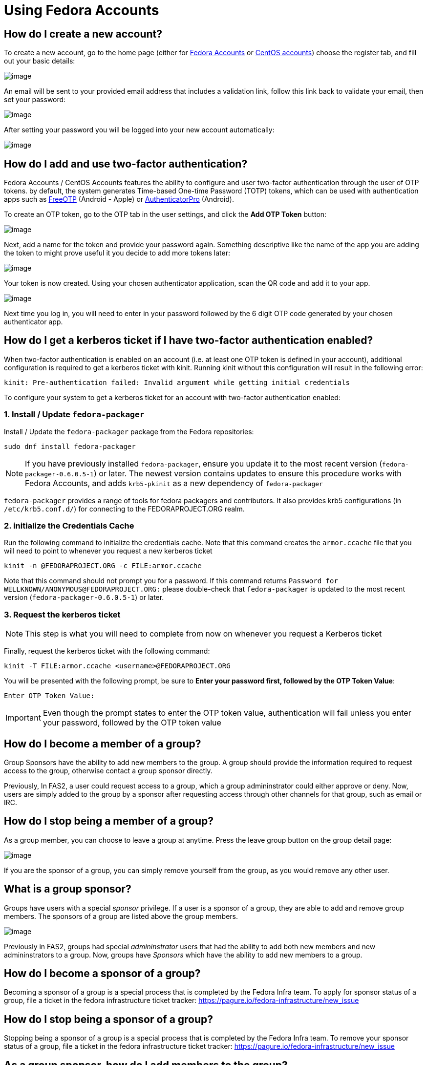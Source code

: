 = Using Fedora Accounts

[#newaccounts]
== How do I create a new account?

To create a new account, go to the home page (either for https://accounts.fedoraproject.org/[Fedora Accounts] or https://accounts.centos.org/[CentOS accounts])
choose the register tab, and fill out your basic details:

image:screenshots/newaccount1.png[image]

An email will be sent to your provided email address that includes a
validation link, follow this link back to validate your email,
then set your password:

image:screenshots/newaccount2.png[image]

After setting your password you will be logged into your new account
automatically:

image:screenshots/newaccount3.png[image]

[#twofactor]
== How do I add and use two-factor authentication?

Fedora Accounts / CentOS Accounts features the ability to configure and user two-factor
authentication through the user of OTP tokens. by default, the system
generates Time-based One-time Password (TOTP) tokens, which can be used
with authentication apps such as https://freeotp.github.io/[FreeOTP]
(Android - Apple) or
https://github.com/jamie-mh/AuthenticatorPro[AuthenticatorPro] (Android).

To create an OTP token, go to the OTP tab in the user settings, and click the *Add OTP Token* button:

image:screenshots/otp1.png[image]

Next, add a name for the token and provide your password again.
Something descriptive like the name of the app you are adding the token
to might prove useful it you decide to add more tokens later:

image:screenshots/otp2.png[image]

Your token is now created. Using your chosen authenticator application,
scan the QR code and add it to your app.

image:screenshots/otp3.png[image]

Next time you log in, you will need to enter in your password
followed by the 6 digit OTP code generated by your chosen authenticator
app.


[#pkinit]
== How do I get a kerberos ticket if I have two-factor authentication enabled?
When two-factor authentication is enabled on an account (i.e. at least one OTP token
is defined in your account), additional configuration is required to get a kerberos ticket
with kinit. Running kinit without this configuration will result in the following error:

 kinit: Pre-authentication failed: Invalid argument while getting initial credentials

To configure your system to get a kerberos ticket for an account with two-factor
authentication enabled:

=== 1. Install / Update `fedora-packager`

Install / Update the `fedora-packager` package from the Fedora repositories:

 sudo dnf install fedora-packager

[NOTE]
====
If you have previously installed `fedora-packager`, ensure you update it to the most recent version (`fedora-packager-0.6.0.5-1`) or later.
The newest version contains updates to ensure this procedure works with Fedora Accounts, and adds
`krb5-pkinit` as a new dependency of `fedora-packager`
====

`fedora-packager` provides a range of tools for fedora packagers and contributors. It also provides
krb5 configurations (in `/etc/krb5.conf.d/`) for connecting to the FEDORAPROJECT.ORG realm.

=== 2. initialize the Credentials Cache

Run the following command to initialize the credentials cache. Note that this
command creates the `armor.ccache` file that you will need to point to whenever you
request a new kerberos ticket

 kinit -n @FEDORAPROJECT.ORG -c FILE:armor.ccache

Note that this command should not prompt you for a password. If this command returns
`Password for WELLKNOWN/ANONYMOUS@FEDORAPROJECT.ORG:` please double-check that 
`fedora-packager` is updated to the most recent version (`fedora-packager-0.6.0.5-1`) or later.

=== 3. Request the kerberos ticket

[NOTE]
====
This step is what you will need to complete from now on whenever you request a Kerberos
ticket
====

Finally, request the kerberos ticket with the following command:

 kinit -T FILE:armor.ccache <username>@FEDORAPROJECT.ORG

You will be presented with the following prompt, be sure to 
*Enter your password first, followed by the OTP Token Value*:

 Enter OTP Token Value:

[IMPORTANT]
====
Even though the prompt states to enter the OTP token value, authentication will fail
unless you enter your password, followed by the OTP token value
====


[#join-group]
== How do I become a member of a group?

Group Sponsors have the ability to add new members to the group. A group
should provide the information required to request access to the group,
otherwise contact a group sponsor directly.

Previously, In FAS2, a user could request access to a group, which a
group admininstrator could either approve or deny. Now, users are
simply added to the group by a sponsor after requesting access
through other channels for that group, such as email or IRC.

[#leave-group]
== How do I stop being a member of a group?

As a group member, you can choose to leave a group at anytime. Press the
leave group button on the group detail page:

image:screenshots/leave-group.png[image]

If you are the sponsor of a group, you can simply remove yourself from
the group, as you would remove any other user.

[#sponsorwhat]
== What is a group sponsor?

Groups have users with a special _sponsor_ privilege. If a
user is a sponsor of a group, they are able to add and remove group
members. The sponsors of a group are listed above the group members.

image:screenshots/groupscreen-sponsorview.png[image]

Previously in FAS2, groups had special _admininstrator_ users that had
the ability to add both new members and new admininstrators to a group.
Now, groups have _Sponsors_ which have the ability to add new
members to a group.

[#becomingasponsor]
== How do I become a sponsor of a group?

Becoming a sponsor of a group is a special process that is completed by the 
Fedora Infra team. To apply for sponsor status of a group, file a ticket in
the fedora infrastructure ticket tracker: 
https://pagure.io/fedora-infrastructure/new_issue


[#stopbeingasponsor]
== How do I stop being a sponsor of a group?

Stopping being a sponsor of a group is a special process that is completed by the 
Fedora Infra team. To remove your sponsor status of a group, file a ticket in
the fedora infrastructure ticket tracker: 
https://pagure.io/fedora-infrastructure/new_issue

[#addingmembers]
== As a group sponsor, how do I add members to the group?

Add new members to a group in the group detail page. If you are the
sponsor of a group, a search bar is visible at the top of the user
listing on the group detail page:

image:screenshots/adduser1.png[image]

Simply search for the user that you want to add, and press enter to add
them to the group:

image:screenshots/adduser2.png[image]

[#removingmembers]
== As a group sponsor, how do I remove members from a group?

Remove members from a group in the group detail page. If you are the
sponsor of a group, each of the users in the user listing have a trash
icon button. Simply click this to remove this user from the group.

image:screenshots/deleteuser.png[image]
